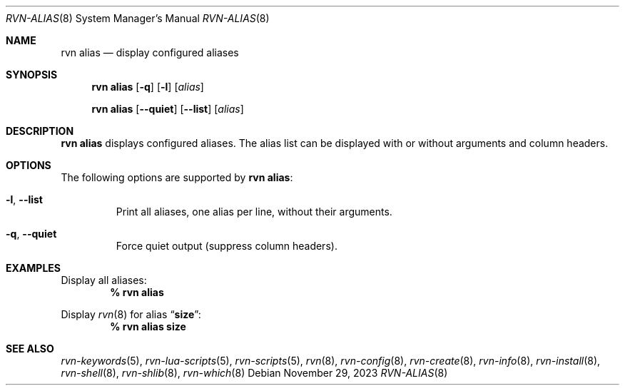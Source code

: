 .Dd November 29, 2023
.Dt RVN-ALIAS 8
.Os
.Sh NAME
.Nm "rvn alias"
.Nd display configured aliases
.Sh SYNOPSIS
.Nm
.Op Fl q
.Op Fl l
.Op Ar alias
.Pp
.Nm "rvn alias"
.Op Fl -quiet
.Op Fl -list
.Op Ar alias
.Sh DESCRIPTION
.Nm
displays configured aliases.
The alias list can be displayed with or without arguments and column headers.
.Sh OPTIONS
The following options are supported by
.Nm :
.Bl -tag -width quiet
.It Fl l , Fl -list
Print all aliases, one alias per line, without their arguments.
.It Fl q , Fl -quiet
Force quiet output (suppress column headers).
.El
.Sh EXAMPLES
Display all aliases:
.Dl % rvn alias
.Pp
Display
.Xr rvn 8
for alias
.Dq Li size :
.Dl % rvn alias size
.Sh SEE ALSO
.Xr rvn-keywords 5 ,
.Xr rvn-lua-scripts 5 ,
.Xr rvn-scripts 5 ,
.Xr rvn 8 ,
.Xr rvn-config 8 ,
.Xr rvn-create 8 ,
.Xr rvn-info 8 ,
.Xr rvn-install 8 ,
.Xr rvn-shell 8 ,
.Xr rvn-shlib 8 ,
.Xr rvn-which 8
